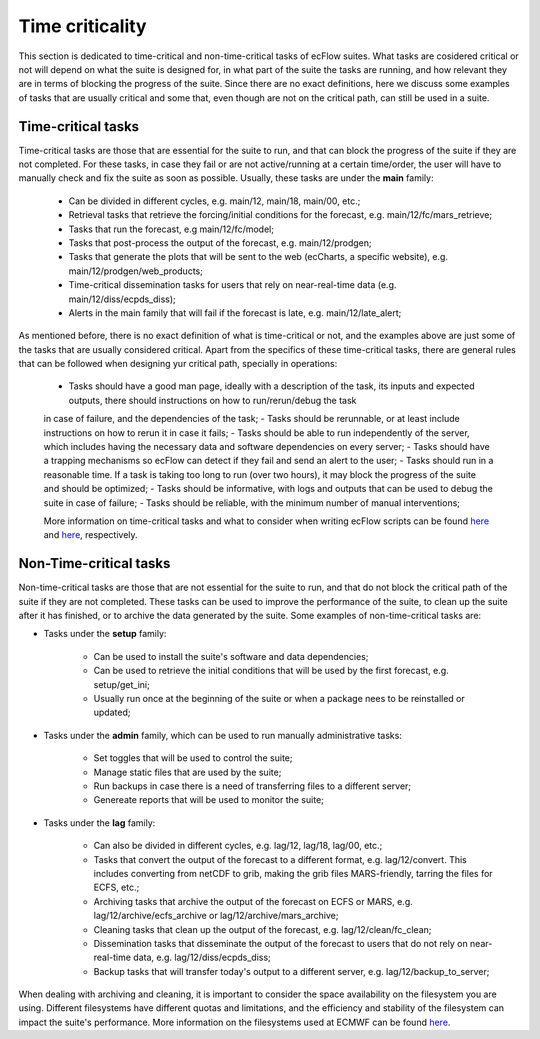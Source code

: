 Time criticality
=================
This section is dedicated to time-critical and non-time-critical tasks of ecFlow suites. What tasks are cosidered critical or not will depend on what the suite is designed for, in what  
part of the suite the tasks are running, and how relevant they are in terms of blocking the progress of the suite. Since there are no exact definitions, here we discuss some 
examples of tasks that are usually critical and some that, even though are not on the critical path, can still be used in a suite.

Time-critical tasks
-------------------
Time-critical tasks are those that are essential for the suite to run, and that can block the progress of the suite if they are not completed. For these tasks, in case they fail  
or are not active/running at a certain time/order, the user will have to manually check and fix the suite as soon as possible. Usually, these tasks are under the **main** family:
    - Can be divided in different cycles, e.g. main/12, main/18, main/00, etc.;
    - Retrieval tasks that retrieve the forcing/initial conditions for the forecast, e.g. main/12/fc/mars_retrieve;
    - Tasks that run the forecast, e.g main/12/fc/model;
    - Tasks that post-process the output of the forecast, e.g. main/12/prodgen;
    - Tasks that generate the plots that will be sent to the web (ecCharts, a specific website), e.g. main/12/prodgen/web_products;
    - Time-critical dissemination tasks for users that rely on near-real-time data (e.g. main/12/diss/ecpds_diss);
    - Alerts in the main family that will fail if the forecast is late, e.g. main/12/late_alert;

As mentioned before, there is no exact definition of what is time-critical or not, and the examples above are just some of the tasks that are usually considered critical. 
Apart from the specifics of these time-critical tasks, there are general rules that can be followed when designing yur critical path, specially in operations:
    - Tasks should have a good man page, ideally with a description of the task, its inputs and expected outputs, there should instructions on how to run/rerun/debug the task 
    in case of failure, and the dependencies of the task;
    - Tasks should be rerunnable, or at least include instructions on how to rerun it in case it fails;
    - Tasks should be able to run independently of the server, which includes having the necessary data and software dependencies on every server;
    - Tasks should have a trapping mechanisms so ecFlow can detect if they fail and send an alert to the user;
    - Tasks should run in a reasonable time. If a task is taking too long to run (over two hours), it may block the progress of the suite and should be optimized;
    - Tasks should be informative, with logs and outputs that can be used to debug the suite in case of failure;
    - Tasks should be reliable, with the minimum number of manual interventions;

    More information on time-critical tasks and what to consider when writing ecFlow scripts can be found `here <https://ecflow.readthedocs.io/en/5.13.8/ug/user_manual/running_ecflow/time_critical_tasks.html>`_ 
    and `here <https://ecflow.readthedocs.io/en/5.13.8/ug/user_manual/running_ecflow/writing_ecflow_scripts.html>`_, respectively.
    

Non-Time-critical tasks
-----------------------
Non-time-critical tasks are those that are not essential for the suite to run, and that do not block the critical path of the suite if they are not completed. These tasks can be used to 
improve the performance of the suite, to clean up the suite after it has finished, or to archive the data generated by the suite. Some examples of non-time-critical tasks are:
    
- Tasks under the **setup** family:

    - Can be used to install the suite's software and data dependencies;
    - Can be used to retrieve the initial conditions that will be used by the first forecast, e.g. setup/get_ini;
    - Usually run once at the beginning of the suite or when a package nees to be reinstalled or updated;

- Tasks under the **admin** family, which can be used to run manually administrative tasks:

    - Set toggles that will be used to control the suite;
    - Manage static files that are used by the suite;
    - Run backups in case there is a need of transferring files to a different server;
    - Genereate reports that will be used to monitor the suite;  

- Tasks under the **lag** family:

    - Can also be divided in different cycles, e.g. lag/12, lag/18, lag/00, etc.;
    - Tasks that convert the output of the forecast to a different format, e.g. lag/12/convert. This includes converting from netCDF to grib, making the grib files MARS-friendly, tarring the files for ECFS, etc.;
    - Archiving tasks that archive the output of the forecast on ECFS or MARS, e.g. lag/12/archive/ecfs_archive or lag/12/archive/mars_archive;
    - Cleaning tasks that clean up the output of the forecast, e.g. lag/12/clean/fc_clean;
    - Dissemination tasks that disseminate the output of the forecast to users that do not rely on near-real-time data, e.g. lag/12/diss/ecpds_diss;
    - Backup tasks that will transfer today's output to a different server, e.g. lag/12/backup_to_server;

When dealing with archiving and cleaning, it is important to consider the space availability on the filesystem you are using. Different filesystems have different quotas and 
limitations, and the efficiency and stability of the filesystem can impact the suite's performance. More information on the filesystems used at ECMWF can be found `here <https://confluence.ecmwf.int/display/UDOC/HPC2020%3A+Filesystems>`_.
